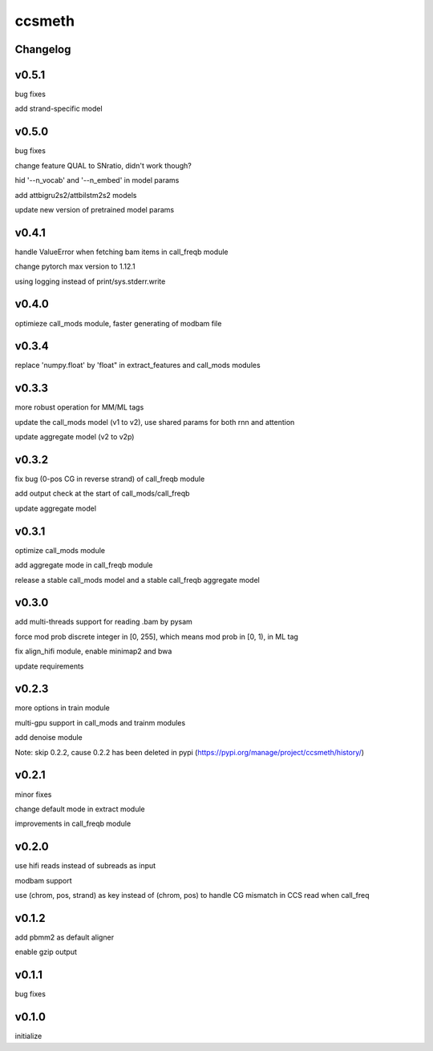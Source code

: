 ccsmeth
========


Changelog
-------------
v0.5.1
----------
bug fixes

add strand-specific model


v0.5.0
----------
bug fixes

change feature QUAL to SNratio, didn't work though?

hid '--n_vocab' and '--n_embed' in model params

add attbigru2s2/attbilstm2s2 models

update new version of pretrained model params


v0.4.1
----------
handle ValueError when fetching bam items in call_freqb module

change pytorch max version to 1.12.1

using logging instead of print/sys.stderr.write


v0.4.0
----------
optimieze call_mods module, faster generating of modbam file


v0.3.4
----------
replace 'numpy.float' by 'float" in extract_features and call_mods modules


v0.3.3
----------
more robust operation for MM/ML tags

update the call_mods model (v1 to v2), use shared params for both rnn and attention

update aggregate model (v2 to v2p)


v0.3.2
----------
fix bug (0-pos CG in reverse strand) of call_freqb module

add output check at the start of call_mods/call_freqb

update aggregate model


v0.3.1
----------
optimize call_mods module

add aggregate mode in call_freqb module

release a stable call_mods model and a stable call_freqb aggregate model


v0.3.0
----------
add multi-threads support for reading .bam by pysam

force mod prob discrete integer in [0, 255], which means mod prob in [0, 1), in ML tag

fix align_hifi module, enable minimap2 and bwa

update requirements


v0.2.3
----------
more options in train module

multi-gpu support in call_mods and trainm modules

add denoise module

Note: skip 0.2.2, cause 0.2.2 has been deleted in pypi (https://pypi.org/manage/project/ccsmeth/history/)


v0.2.1
----------
minor fixes

change default mode in extract module

improvements in call_freqb module


v0.2.0
----------
use hifi reads instead of subreads as input

modbam support

use (chrom, pos, strand) as key instead of (chrom, pos) to handle CG mismatch in CCS read when call_freq


v0.1.2
----------
add pbmm2 as default aligner

enable gzip output


v0.1.1
----------
bug fixes


v0.1.0
----------
initialize